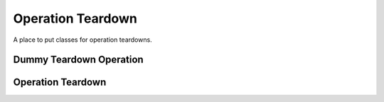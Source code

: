 Operation Teardown
==================

A place to put classes for operation teardowns.



Dummy Teardown Operation
------------------------

.. uml::

   BaseClass <|-- DummyTeardownOperation

.. module:: apetools.operations.operationteardown
.. autosummary::
   :toctree: api

   DummyTeardownOperation
   DummyTeardownOperation.__call__



Operation Teardown
------------------

.. uml::

   BaseOperation <|-- OperationTeardown

.. autosummary::
   :toctree: api

   OperationTeardown
   OperationTeardown.__call__

